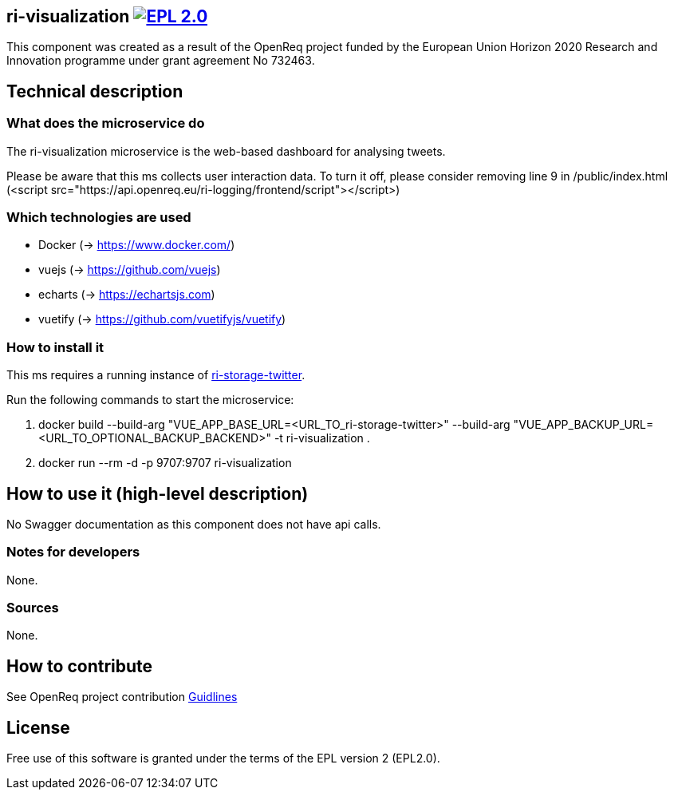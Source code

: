 == ri-visualization image:https://img.shields.io/badge/License-EPL%202.0-blue.svg["EPL 2.0", link="https://www.eclipse.org/legal/epl-2.0/"]
This component was created as a result of the OpenReq project funded by the European Union Horizon 2020 Research and Innovation programme under grant agreement No 732463.

== Technical description
=== What does the microservice do
The ri-visualization microservice is the web-based dashboard for analysing tweets.

[red]#Please be aware that this ms collects user interaction data. To turn it off, please consider removing line 9 in /public/index.html (<script src="https://api.openreq.eu/ri-logging/frontend/script"></script>)#


=== Which technologies are used
- Docker (-> https://www.docker.com/)
- vuejs (-> https://github.com/vuejs)
- echarts (-> https://echartsjs.com)
- vuetify (-> https://github.com/vuetifyjs/vuetify)


=== How to install it
This ms requires a running instance of link:https://github.com/OpenReqEU/ri-storage-twitter[ri-storage-twitter].

Run the following commands to start the microservice:

. docker build --build-arg "VUE_APP_BASE_URL=<URL_TO_ri-storage-twitter>" --build-arg "VUE_APP_BACKUP_URL=<URL_TO_OPTIONAL_BACKUP_BACKEND>" -t ri-visualization .

. docker run --rm -d -p 9707:9707 ri-visualization

== How to use it (high-level description)
No Swagger documentation as this component does not have api calls.

=== Notes for developers 
None.

=== Sources
None.

== How to contribute
See OpenReq project contribution link:https://github.com/OpenReqEU/OpenReq/blob/master/CONTRIBUTING.md[Guidlines]

== License
Free use of this software is granted under the terms of the EPL version 2 (EPL2.0).